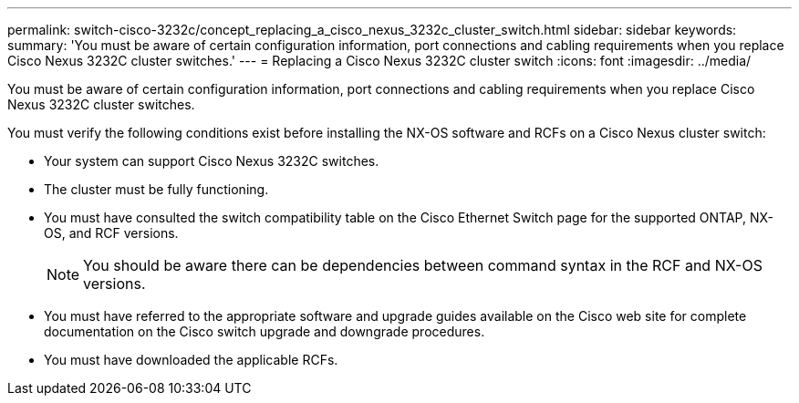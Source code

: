 ---
permalink: switch-cisco-3232c/concept_replacing_a_cisco_nexus_3232c_cluster_switch.html
sidebar: sidebar
keywords: 
summary: 'You must be aware of certain configuration information, port connections and cabling requirements when you replace Cisco Nexus 3232C cluster switches.'
---
= Replacing a Cisco Nexus 3232C cluster switch
:icons: font
:imagesdir: ../media/

[.lead]
You must be aware of certain configuration information, port connections and cabling requirements when you replace Cisco Nexus 3232C cluster switches.

You must verify the following conditions exist before installing the NX-OS software and RCFs on a Cisco Nexus cluster switch:

* Your system can support Cisco Nexus 3232C switches.
* The cluster must be fully functioning.
* You must have consulted the switch compatibility table on the Cisco Ethernet Switch page for the supported ONTAP, NX-OS, and RCF versions.
+
[NOTE]
====
You should be aware there can be dependencies between command syntax in the RCF and NX-OS versions.
====

* You must have referred to the appropriate software and upgrade guides available on the Cisco web site for complete documentation on the Cisco switch upgrade and downgrade procedures.
* You must have downloaded the applicable RCFs.
